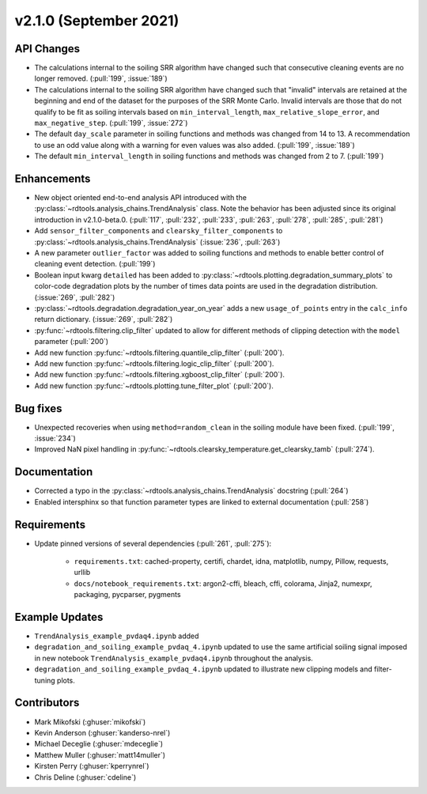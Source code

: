 ************************
v2.1.0 (September 2021)
************************

API Changes
-----------
* The calculations internal to the soiling SRR algorithm have changed such that
  consecutive cleaning events are no longer removed. (:pull:`199`, :issue:`189`)
* The calculations internal to the soiling SRR algorithm have changed such that
  "invalid" intervals are retained at the beginning and end of the dataset for the
  purposes of the SRR Monte Carlo.  Invalid intervals are those that do not qualify
  to be fit as soiling intervals based on  ``min_interval_length``,
  ``max_relative_slope_error``, and ``max_negative_step``. (:pull:`199`, :issue:`272`)
* The default ``day_scale`` parameter in soiling functions and methods was changed
  from 14 to 13. A recommendation to use an odd value along with a warning for even
  values was also added. (:pull:`199`, :issue:`189`)
* The default ``min_interval_length`` in soiling functions and methods was changed
  from 2 to 7. (:pull:`199`)

Enhancements
------------
* New object oriented end-to-end analysis API introduced with the
  :py:class:`~rdtools.analysis_chains.TrendAnalysis` class. Note the behavior has
  been adjusted since its original introduction in v2.1.0-beta.0. (:pull:`117`,
  :pull:`232`, :pull:`233`, :pull:`263`, :pull:`278`, :pull:`285`, :pull:`281`)
* Add ``sensor_filter_components`` and ``clearsky_filter_components`` to
  :py:class:`~rdtools.analysis_chains.TrendAnalysis` (:issue:`236`, :pull:`263`)
* A new parameter ``outlier_factor`` was added to soiling functions and methods to
  enable better control of cleaning event detection. (:pull:`199`)
* Boolean input kwarg ``detailed`` has been added to
  :py:class:`~rdtools.plotting.degradation_summary_plots` to color-code 
  degradation plots by the number of times data points are used in the
  degradation distribution. (:issue:`269`, :pull:`282`)
* :py:class:`~rdtools.degradation.degradation_year_on_year` adds a new 
  ``usage_of_points`` entry in the ``calc_info`` return dictionary.
  (:issue:`269`, :pull:`282`)
* :py:func:`~rdtools.filtering.clip_filter` updated to allow for different methods of
  clipping detection with the ``model`` parameter (:pull:`200`)
* Add new function :py:func:`~rdtools.filtering.quantile_clip_filter` (:pull:`200`).
* Add new function :py:func:`~rdtools.filtering.logic_clip_filter` (:pull:`200`).
* Add new function :py:func:`~rdtools.filtering.xgboost_clip_filter` (:pull:`200`).
* Add new function :py:func:`~rdtools.plotting.tune_filter_plot` (:pull:`200`).


Bug fixes
---------
* Unexpected recoveries when using ``method=random_clean`` in the soiling module
  have been fixed. (:pull:`199`, :issue:`234`)
* Improved NaN pixel handling in
  :py:func:`~rdtools.clearsky_temperature.get_clearsky_tamb` (:pull:`274`).



Documentation
-------------
* Corrected a typo in the :py:class:`~rdtools.analysis_chains.TrendAnalysis`
  docstring (:pull:`264`)
* Enabled intersphinx so that function parameter types are linked to external
  documentation (:pull:`258`)


Requirements
------------
* Update pinned versions of several dependencies (:pull:`261`, :pull:`275`):

    * ``requirements.txt``: cached-property, certifi, chardet, idna, matplotlib, numpy, Pillow,
      requests, urllib
    * ``docs/notebook_requirements.txt``: argon2-cffi, bleach, cffi, colorama, Jinja2,
      numexpr, packaging, pycparser, pygments


Example Updates
---------------
* ``TrendAnalysis_example_pvdaq4.ipynb`` added
* ``degradation_and_soiling_example_pvdaq_4.ipynb`` updated to use the same artificial
  soiling signal imposed in new notebook ``TrendAnalysis_example_pvdaq4.ipynb`` throughout
  the analysis.
* ``degradation_and_soiling_example_pvdaq_4.ipynb`` updated to illustrate new clipping models
  and filter-tuning plots.

  

Contributors
------------
* Mark Mikofski (:ghuser:`mikofski`)
* Kevin Anderson (:ghuser:`kanderso-nrel`)
* Michael Deceglie (:ghuser:`mdeceglie`)
* Matthew Muller (:ghuser:`matt14muller`)
* Kirsten Perry (:ghuser:`kperrynrel`)
* Chris Deline (:ghuser:`cdeline`)
